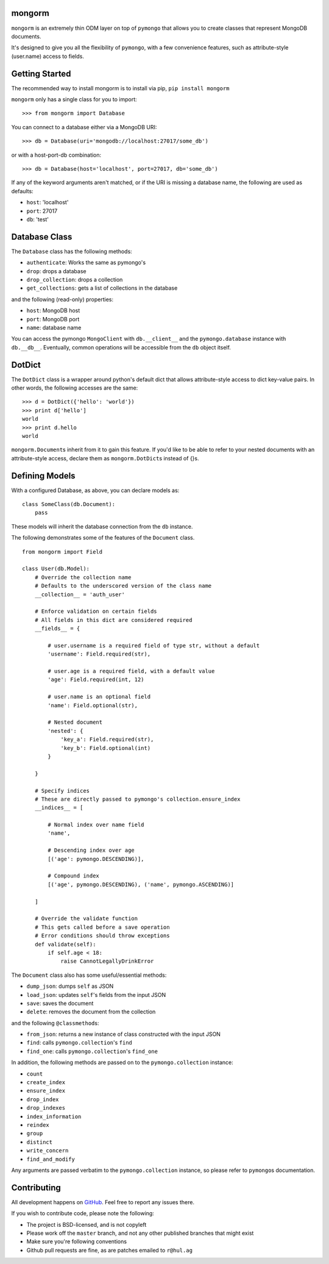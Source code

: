 mongorm
=======

``mongorm`` is an extremely thin ODM layer on top of ``pymongo`` that
allows you to create classes that represent MongoDB documents.

It's designed to give you all the flexibility of ``pymongo``, with a few
convenience features, such as attribute-style (user.name) access to
fields.

Getting Started
===============

The recommended way to install mongorm is to install via pip,
``pip install mongorm``

``mongorm`` only has a single class for you to import:

::

    >>> from mongorm import Database

You can connect to a database either via a MongoDB URI:

::

    >>> db = Database(uri='mongodb://localhost:27017/some_db')

or with a host-port-db combination:

::

    >>> db = Database(host='localhost', port=27017, db='some_db')

If any of the keyword arguments aren't matched, or if the URI is missing
a database name, the following are used as defaults:

-  ``host``: 'localhost'
-  ``port``: 27017
-  ``db``: 'test'

Database Class
==============

The ``Database`` class has the following methods:

-  ``authenticate``: Works the same as pymongo's
-  ``drop``: drops a database
-  ``drop_collection``: drops a collection
-  ``get_collections``: gets a list of collections in the database

and the following (read-only) properties:

-  ``host``: MongoDB host
-  ``port``: MongoDB port
-  ``name``: database name

You can access the pymongo ``MongoClient`` with ``db.__client__`` and
the ``pymongo.database`` instance with ``db.__db__``. Eventually, common
operations will be accessible from the ``db`` object itself.

DotDict
=======

The ``DotDict`` class is a wrapper around python's default dict that
allows attribute-style access to dict key-value pairs. In other words,
the following accesses are the same:

::

    >>> d = DotDict({'hello': 'world'})
    >>> print d['hello']
    world
    >>> print d.hello
    world

``mongorm.Document``\ s inherit from it to gain this feature. If you'd
like to be able to refer to your nested documents with an
attribute-style access, declare them as ``mongorm.DotDict``\ s instead
of {}s.

Defining Models
===============

With a configured Database, as above, you can declare models as:

::

    class SomeClass(db.Document):
        pass

These models will inherit the database connection from the ``db``
instance.

The following demonstrates some of the features of the ``Document``
class.

::

    from mongorm import Field

    class User(db.Model):
        # Override the collection name
        # Defaults to the underscored version of the class name
        __collection__ = 'auth_user'

        # Enforce validation on certain fields
        # All fields in this dict are considered required
        __fields__ = {

            # user.username is a required field of type str, without a default
            'username': Field.required(str),

            # user.age is a required field, with a default value
            'age': Field.required(int, 12)

            # user.name is an optional field
            'name': Field.optional(str),

            # Nested document
            'nested': {
                'key_a': Field.required(str),
                'key_b': Field.optional(int)
            }

        }

        # Specify indices
        # These are directly passed to pymongo's collection.ensure_index
        __indices__ = [

            # Normal index over name field
            'name',

            # Descending index over age
            [('age': pymongo.DESCENDING)],

            # Compound index
            [('age', pymongo.DESCENDING), ('name', pymongo.ASCENDING)]

        ]

        # Override the validate function
        # This gets called before a save operation
        # Error conditions should throw exceptions
        def validate(self):
            if self.age < 18:
                raise CannotLegallyDrinkError

The ``Document`` class also has some useful/essential methods:

-  ``dump_json``: dumps ``self`` as JSON
-  ``load_json``: updates ``self``'s fields from the input JSON
-  ``save``: saves the document
-  ``delete``: removes the document from the collection

and the following ``@classmethod``\ s:

-  ``from_json``: returns a new instance of class constructed with the
   input JSON
-  ``find``: calls ``pymongo.collection``'s ``find``
-  ``find_one``: calls ``pymongo.collection``'s ``find_one``

In addition, the following methods are passed on to the
``pymongo.collection`` instance:

-  ``count``
-  ``create_index``
-  ``ensure_index``
-  ``drop_index``
-  ``drop_indexes``
-  ``index_information``
-  ``reindex``
-  ``group``
-  ``distinct``
-  ``write_concern``
-  ``find_and_modify``

Any arguments are passed verbatim to the ``pymongo.collection``
instance, so please refer to ``pymongo``\ s documentation.

Contributing
============

All development happens on
`GitHub <https://github.com/rahulg/mongorm>`__. Feel free to report any
issues there.

If you wish to contribute code, please note the following:

-  The project is BSD-licensed, and is not copyleft
-  Please work off the ``master`` branch, and not any other published
   branches that might exist
-  Make sure you're following conventions
-  Github pull requests are fine, as are patches emailed to ``r@hul.ag``
